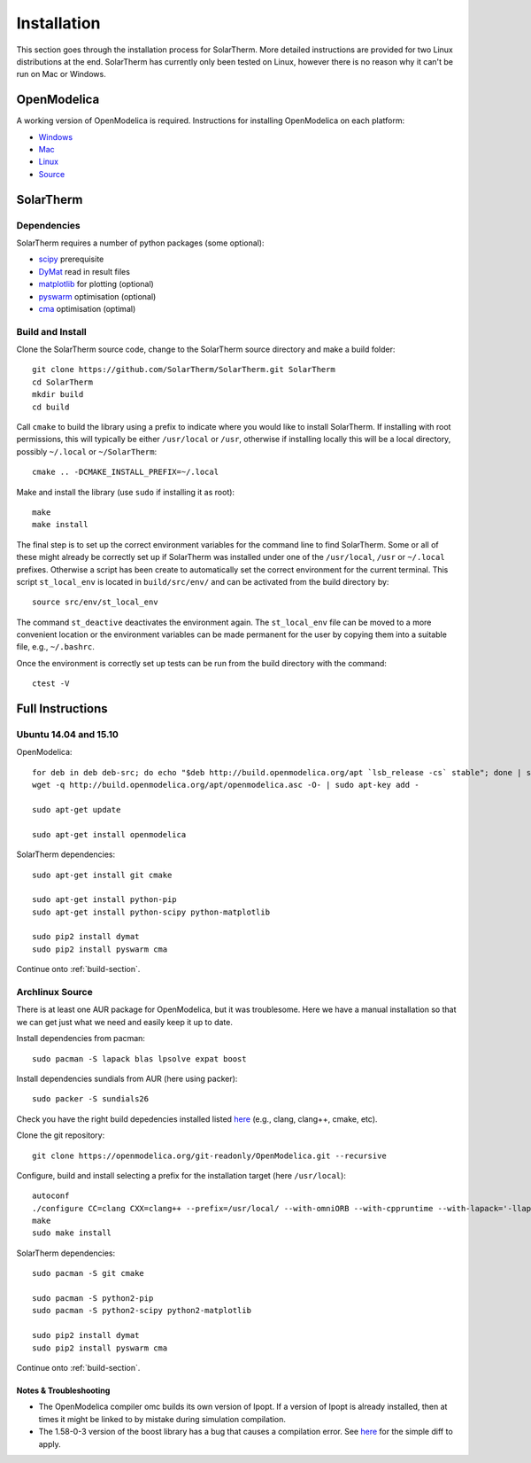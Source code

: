 Installation
============
This section goes through the installation process for SolarTherm.  More detailed instructions are provided for two Linux distributions at the end.  SolarTherm has currently only been tested on Linux, however there is no reason why it can't be run on Mac or Windows.

OpenModelica
------------
A working version of OpenModelica is required.  Instructions for installing OpenModelica on each platform:

* `Windows <https://www.openmodelica.org/download/download-windows>`_
* `Mac <https://www.openmodelica.org/download/download-mac>`_
* `Linux <https://www.openmodelica.org/download/download-linux>`_
* `Source <https://github.com/OpenModelica/OpenModelica>`_

SolarTherm
----------
Dependencies
^^^^^^^^^^^^
SolarTherm requires a number of python packages (some optional):

* `scipy <http://www.scipy.org/>`_ prerequisite
* `DyMat <https://bitbucket.org/jraedler/dymat>`_ read in result files
* `matplotlib <http://matplotlib.org/>`_ for plotting (optional)
* `pyswarm <http://pythonhosted.org/pyswarm/>`_ optimisation (optional)
* `cma <https://www.lri.fr/~hansen/cmaes_inmatlab.html>`_ optimisation (optimal)

.. _build-section:

Build and Install
^^^^^^^^^^^^^^^^^
Clone the SolarTherm source code, change to the SolarTherm source directory and make a build folder::
    
    git clone https://github.com/SolarTherm/SolarTherm.git SolarTherm
    cd SolarTherm
    mkdir build
    cd build

Call ``cmake`` to build the library using a prefix to indicate where you would like to install SolarTherm.  If installing with root permissions, this will typically be either ``/usr/local`` or ``/usr``, otherwise if installing locally this will be a local directory, possibly ``~/.local`` or ``~/SolarTherm``::

    cmake .. -DCMAKE_INSTALL_PREFIX=~/.local

.. By default it puts the SolarTherm modelica library in ``lib/omlibrary`` beneath the current install prefix.  If OpenModelica is installed at a different prefix, then the full path to the library directory should be given to the ``-DMODELICA_LIBRARY_INSTALL_DIR`` variable.  This variable can also be set to ``$HOME/.openmodelica/libraries/`` to install it locally for the user.

Make and install the library (use ``sudo`` if installing it as root)::

    make
    make install

The final step is to set up the correct environment variables for the command line to find SolarTherm.  Some or all of these might already be correctly set up if SolarTherm was installed under one of the ``/usr/local``, ``/usr`` or ``~/.local`` prefixes.  Otherwise a script has been create to automatically set the correct environment for the current terminal.  This script ``st_local_env`` is located in ``build/src/env/`` and can be activated from the build directory by::
    
    source src/env/st_local_env

The command ``st_deactive`` deactivates the environment again.  The ``st_local_env`` file can be moved to a more convenient location or the environment variables can be made permanent for the user by copying them into a suitable file, e.g., ``~/.bashrc``.

Once the environment is correctly set up tests can be run from the build directory with the command::

    ctest -V

.. Currently the tests can only be run after installing the libraries.  A solution where the tests default to using the locally built copy is desired.

Full Instructions
-----------------
Ubuntu 14.04 and 15.10
^^^^^^^^^^^^^^^^^^^^^^

OpenModelica::
    
    for deb in deb deb-src; do echo "$deb http://build.openmodelica.org/apt `lsb_release -cs` stable"; done | sudo tee /etc/apt/sources.list.d/openmodelica.list
    wget -q http://build.openmodelica.org/apt/openmodelica.asc -O- | sudo apt-key add -

    sudo apt-get update

    sudo apt-get install openmodelica

SolarTherm dependencies::

    sudo apt-get install git cmake

    sudo apt-get install python-pip
    sudo apt-get install python-scipy python-matplotlib

    sudo pip2 install dymat
    sudo pip2 install pyswarm cma

.. sudo pip2 install git+git://github.com/OpenModelica/OMPython.git

Continue onto :ref:`build-section`.

.. Ubuntu 14.04 and 15.10 Local Install
.. ^^^^^^^^^^^^^^^^^^^^^^^^^^^^^^^^^^^^
.. 
.. If you don't want to install SolarTherm under root, then it can be installed locally under a user account.  As prerequisites we still require:
.. 
.. * ``openmodelica``
.. * ``git``
.. * ``cmake``
.. * ``pip``
.. * ``scipy``
.. * ``matplotlib`` (optionally)
.. 
.. In addition we need ``virtualenv``::
.. 
..     sudo apt-get install python-virtualenv
.. 
.. Additional dependencies can now be installed under a virtual python environment, for example in a new directory ``~/st_env``::
.. 
..     virtualenv --system-site-packages ~/st_env
..     source ~/st_env/bin/activate
..     pip2 install dymat
..     pip2 install pyswarm cma
..     deactivate
.. 
.. Checkout the repository and change into a new build directory as outlined in :ref:`build-section`.  The build process proceeds::
.. 
..     source ~/st_env/bin/activate
..     cmake .. -DCMAKE_INSTALL_PREFIX=$HOME/st_env -DMODELICA_LIBRARY_INSTALL_DIR=$HOME/.openmodelica/libraries/
..     make
..     make install
..     deactivate
.. 
.. Now in order to run the tests or use SolarTherm a different environment is required.  This is turned on and off with (note the ``st_`` prefix)::
.. 
..     source ~/st_env/bin/st_activate
..     ctests -V
..     st_deactivate
.. 
.. In addition to calling the ``virtualenv`` environment, it sets up paths to linked non-Modelica libraries.  Note that for this local installation ``omc`` will produce additional warnings when compiling code that links to external C libraries.  This is because it doesn't find the libraries in one of the default locations, but they still get linked in correctly later on in the process.

Archlinux Source
^^^^^^^^^^^^^^^^
There is at least one AUR package for OpenModelica, but it was troublesome.  Here we have a manual installation so that we can get just what we need and easily keep it up to date.

Install dependencies from pacman::

    sudo pacman -S lapack blas lpsolve expat boost

.. Install dependencies for python interface and sundials from AUR (here using packer)::

Install dependencies sundials from AUR (here using packer)::

    sudo packer -S sundials26

..    sudo packer -S omniorb omniorbpy

Check you have the right build depedencies installed listed `here <https://github.com/OpenModelica/OpenModelica>`__ (e.g., clang, clang++, cmake, etc).

Clone the git repository::

    git clone https://openmodelica.org/git-readonly/OpenModelica.git --recursive

Configure, build and install selecting a prefix for the installation target (here ``/usr/local``)::

    autoconf
    ./configure CC=clang CXX=clang++ --prefix=/usr/local/ --with-omniORB --with-cppruntime --with-lapack='-llapack -lblas'
    make
    sudo make install

.. Add enviroment variable with installation prefix so that python library can find OpenModelica::
.. 
..     export OPENMODELICAHOME="/usr/local/"

SolarTherm dependencies::

    sudo pacman -S git cmake

    sudo pacman -S python2-pip
    sudo pacman -S python2-scipy python2-matplotlib

    sudo pip2 install dymat
    sudo pip2 install pyswarm cma

.. sudo pip2 install git+git://github.com/OpenModelica/OMPython.git

Continue onto :ref:`build-section`.

Notes & Troubleshooting
"""""""""""""""""""""""
.. * omniORB is a CORBA implementation required for python interface.

* The OpenModelica compiler omc builds its own version of Ipopt.  If a version of Ipopt is already installed, then at times it might be linked to by mistake during simulation compilation.
* The 1.58-0-3 version of the boost library has a bug that causes a compilation error.  See `here <https://svn.boost.org/trac/boost/attachment/ticket/11207/patch_numeric-ublas-storage.hpp.diff>`__ for the simple diff to apply.

.. Add the SolarTherm libraries where OpenModelica can find them.  The first way to do this is to copy or symbolically link the SolarTherm folder in the ``~/.openmodelica/libraries/`` folder.  On linux creating the symbolic link::
.. 
..     mkdir -p ~/.openmodelica/libraries/
..     cd ~/.openmodelica/libraries
..     ln -s $STLIBPARENTPATH/SolarTherm SolarTherm
.. 
.. Where ``$STLIBPARENTPATH`` is the directory that contains the SolarTherm folder.
.. 
.. The second way to do this is by setting the ``OPENMODELICALIBRARY`` environment variable::
.. 
..     OPENMODELICA=$OPENMODELICAHOME/lib/omlibrary:~/.openmodelica/libraries/:$STLIBPARENTPATH
.. 
.. On windows replace the : with ;.

